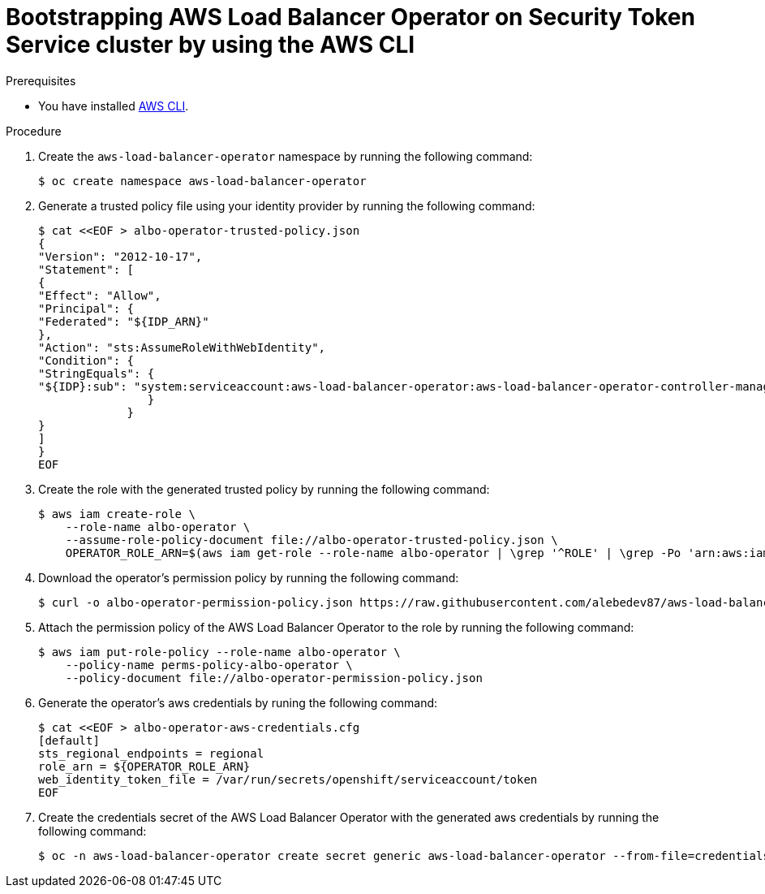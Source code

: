 // Module included in the following assemblies:
// * networking/installing-albo-sts-cluster.adoc

:_content-type: PROCEDURE
[id="bootstra-aws-load-balancer-operator-using-aws-cli_{context}"]
= Bootstrapping AWS Load Balancer Operator on Security Token Service cluster by using the AWS CLI

.Prerequisites

* You have installed link:https://docs.aws.amazon.com/cli/latest/#aws-cli-command-reference[AWS CLI].

.Procedure

. Create the `aws-load-balancer-operator` namespace by running the following command:
+
[source,terminal]
----
$ oc create namespace aws-load-balancer-operator
----

. Generate a trusted policy file using your identity provider by running the following command:
+
[source,terminal]
----
$ cat <<EOF > albo-operator-trusted-policy.json
{
"Version": "2012-10-17",
"Statement": [
{
"Effect": "Allow",
"Principal": {
"Federated": "${IDP_ARN}"
},
"Action": "sts:AssumeRoleWithWebIdentity",
"Condition": {
"StringEquals": {
"${IDP}:sub": "system:serviceaccount:aws-load-balancer-operator:aws-load-balancer-operator-controller-manager"
                }
             }
}
]
}
EOF
----

. Create the role with the generated trusted policy by running the following command:
+
[source,terminal]
----
$ aws iam create-role \
    --role-name albo-operator \
    --assume-role-policy-document file://albo-operator-trusted-policy.json \
    OPERATOR_ROLE_ARN=$(aws iam get-role --role-name albo-operator | \grep '^ROLE' | \grep -Po 'arn:aws:iam[0-9a-z/:\-_]+')
----

. Download the operator's permission policy by running the following command:
+
[source,terminal]
----
$ curl -o albo-operator-permission-policy.json https://raw.githubusercontent.com/alebedev87/aws-load-balancer-operator/aws-cli-commands-for-sts/hack/operator-permission-policy.json
----

. Attach the permission policy of the AWS Load Balancer Operator to the role by running the following command:
+
[source,terminal]
----
$ aws iam put-role-policy --role-name albo-operator \
    --policy-name perms-policy-albo-operator \
    --policy-document file://albo-operator-permission-policy.json
----

. Generate the operator's aws credentials by runing the following command:
+
[source,terminal]
----
$ cat <<EOF > albo-operator-aws-credentials.cfg
[default]
sts_regional_endpoints = regional
role_arn = ${OPERATOR_ROLE_ARN}
web_identity_token_file = /var/run/secrets/openshift/serviceaccount/token
EOF
----

. Create the credentials secret of the AWS Load Balancer Operator with the generated aws credentials by running the following command:
+
[source,terminal]
----
$ oc -n aws-load-balancer-operator create secret generic aws-load-balancer-operator --from-file=credentials=albo-operator-aws-credentials.cfg
----